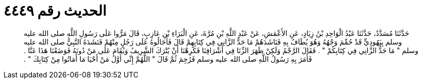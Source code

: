 
= الحديث رقم ٤٤٤٩

[quote.hadith]
حَدَّثَنَا مُسَدَّدٌ، حَدَّثَنَا عَبْدُ الْوَاحِدِ بْنُ زِيَادٍ، عَنِ الأَعْمَشِ، عَنْ عَبْدِ اللَّهِ بْنِ مُرَّةَ، عَنِ الْبَرَاءِ بْنِ عَازِبٍ، قَالَ مَرُّوا عَلَى رَسُولِ اللَّهِ صلى الله عليه وسلم بِيَهُودِيٍّ قَدْ حُمِّمَ وَجْهُهُ وَهُوَ يُطَافُ بِهِ فَنَاشَدَهُمْ مَا حَدُّ الزَّانِي فِي كِتَابِهِمْ قَالَ فَأَحَالُوهُ عَلَى رَجُلٍ مِنْهُمْ فَنَشَدَهُ النَّبِيُّ صلى الله عليه وسلم ‏"‏ مَا حَدُّ الزَّانِي فِي كِتَابِكُمْ ‏"‏ ‏.‏ فَقَالَ الرَّجْمُ وَلَكِنْ ظَهَرَ الزِّنَا فِي أَشْرَافِنَا فَكَرِهْنَا أَنْ يُتْرَكَ الشَّرِيفُ وَيُقَامَ عَلَى مَنْ دُونَهُ فَوَضَعْنَا هَذَا عَنَّا ‏.‏ فَأَمَرَ بِهِ رَسُولُ اللَّهِ صلى الله عليه وسلم فَرُجِمَ ثُمَّ قَالَ ‏"‏ اللَّهُمَّ إِنِّي أَوَّلُ مَنْ أَحْيَا مَا أَمَاتُوا مِنْ كِتَابِكَ ‏"‏ ‏.‏